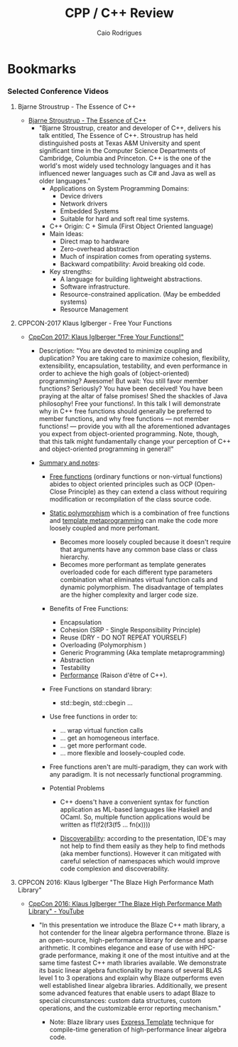 #+TITLE: CPP / C++ Review
#+DESCRIPTION: cpp c++ code examples, demonstrations, design pattern and integration.
#+STARTUP: content 
#+AUTHOR: Caio Rodrigues 

* Bookmarks 
*** Selected Conference Videos 
**** Bjarne Stroustrup - The Essence of C++

 - [[https://www.youtube.com/watch?v=86xWVb4XIyE][Bjarne Stroustrup - The Essence of C++]]
   - "Bjarne Stroustrup, creator and developer of C++, delivers his
     talk entitled, The Essence of C++. Stroustrup has held
     distinguished posts at Texas A&M University and spent significant
     time in the Computer Science Departments of Cambridge, Columbia
     and Princeton. C++ is the one of the world's most widely used
     technology languages and it has influenced newer languages such
     as C# and Java as well as older languages."
     + Applications on System Programming Domains:
       - Device drivers
       - Network drivers
       - Embedded Systems
       - Suitable for hard and soft real time systems.
     + C++ Origin: C + Simula (First Object Oriented language)
     + Main Ideas:
       - Direct map to hardware
       - Zero-overhead abstraction
       - Much of inspiration comes from operating systems.
       - Backward compatibility: Avoid breaking old code.
     + Key strengths:
       + A language for building lightweight abstractions.
       + Software infrastructure.
       + Resource-constrained application. (May be embedded systems)
       + Resource Management

**** CPPCON-2017 Klaus Iglberger - Free Your Functions

 + [[https://www.youtube.com/watch?v=WLDT1lDOsb4][CppCon 2017: Klaus Iglberger "Free Your Functions!"]]
   * Description: "You are devoted to minimize coupling and
     duplication? You are taking care to maximize cohesion,
     flexibility, extensibility, encapsulation, testability, and even
     performance in order to achieve the high goals of
     (object-oriented) programming? Awesome!  But wait: You still
     favor member functions? Seriously? You have been deceived! You
     have been praying at the altar of false promises! Shed the
     shackles of Java philosophy! Free your functions!. In this talk I
     will demonstrate why in C++ free functions should generally be
     preferred to member functions, and why free functions — not
     member functions! — provide you with all the aforementioned
     advantages you expect from object-oriented programming. Note,
     though, that this talk might fundamentally change your perception
     of C++ and object-oriented programming in general!"

   * _Summary and notes_:
     * _Free functions_ (ordinary functions or non-virtual functions)
       abides to object oriented principles such as OCP (Open-Close
       Principle) as they can extend a class without requiring
       modification or recompilation of the class source code.
     * _Static polymorphism_ which is a combination of free functions
       and _template metaprogramming_ can make the code more loosely
       coupled and more perfomant.
       * Becomes more loosely coupled because it doesn't require that
         arguments have any common base class or class hierarchy.
       * Becomes more performant as template generates overloaded code
         for each different type parameters combination what
         eliminates virtual function calls and dynamic
         polymorphism. The disadvantage of templates are the higher
         complexity and larger code size.
     * Benefits of Free Functions:
       - Encapsulation
       - Cohesion (SRP - Single Responsibility Principle)
       - Reuse (DRY - DO NOT REPEAT YOURSELF)
       - Overloading (Polymorphism )
       - Generic Programming (Aka template metaprogramming)
       - Abstraction
       - Testability
       - _Performance_ (Raison d'être of C++).

     * Free Functions on standard library:
       - std::begin, std::cbegin ...

     * Use free functions in order to:
       * ... wrap virtual function calls
       * ... get an homogeneous interface.
       * ... get more performant code.
       * ... more flexible and loosely-coupled code.

     * Free functions aren't are multi-paradigm, they can work with
       any paradigm. It is not necessarly functional programming. 

     * Potential Problems
       * C++ doens't have a convenient syntax for function application
         as ML-based languages like Haskell and OCaml. So, multiple
         function applications would be written as f1(f2(f3(f5 ... fn(x))))

       * _Discoverability_: according to the presentation, IDE's may not
         help to find them easily as they help to find methods (aka
         member functions). However it can mitigated with careful
         selection of namespaces which would improve code complexion
         and discoverability.
**** CPPCON 2016: Klaus Iglberger "The Blaze High Performance Math Library"

  - [[https://www.youtube.com/watch?v=w-Y22KrMgFE][CppCon 2016: Klaus Iglberger “The Blaze High Performance Math Library" - YouTube]]
    - "In this presentation we introduce the Blaze C++ math library, a
      hot contender for the linear algebra performance throne. Blaze
      is an open-source, high-performance library for dense and sparse
      arithmetic. It combines elegance and ease of use with HPC-grade
      performance, making it one of the most intuitive and at the same
      time fastest C++ math libraries available. We demonstrate its
      basic linear algebra functionality by means of several BLAS
      level 1 to 3 operations and explain why Blaze outperforms even
      well established linear algebra libraries. Additionally, we
      present some advanced features that enable users to adapt Blaze
      to special circumstances: custom data structures, custom
      operations, and the customizable error reporting mechanism."

      - Note: Blaze library uses _Express Template_ technique for
        compile-time generation of high-performance linear algebra
        code. 


